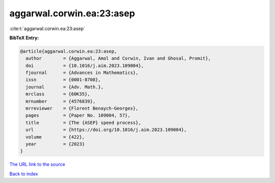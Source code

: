 aggarwal.corwin.ea:23:asep
==========================

:cite:t:`aggarwal.corwin.ea:23:asep`

**BibTeX Entry:**

.. code-block:: bibtex

   @article{aggarwal.corwin.ea:23:asep,
     author        = {Aggarwal, Amol and Corwin, Ivan and Ghosal, Promit},
     doi           = {10.1016/j.aim.2023.109004},
     fjournal      = {Advances in Mathematics},
     issn          = {0001-8708},
     journal       = {Adv. Math.},
     mrclass       = {60K35},
     mrnumber      = {4576839},
     mrreviewer    = {Florent Benaych-Georges},
     pages         = {Paper No. 109004, 57},
     title         = {The {ASEP} speed process},
     url           = {https://doi.org/10.1016/j.aim.2023.109004},
     volume        = {422},
     year          = {2023}
   }

`The URL link to the source <https://doi.org/10.1016/j.aim.2023.109004>`__


`Back to index <../By-Cite-Keys.html>`__
